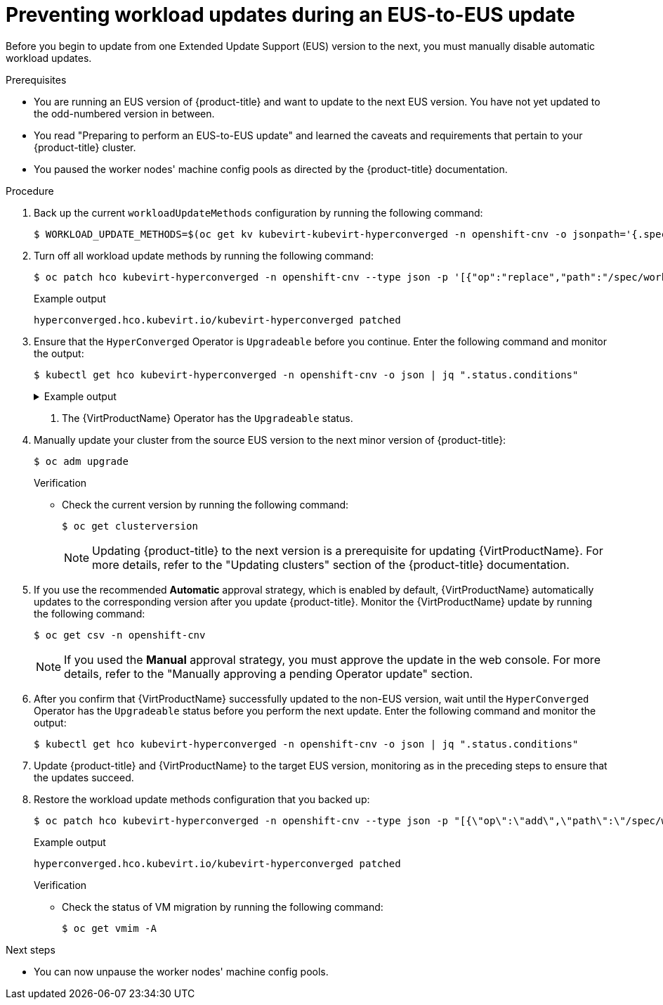 // Module included in the following assemblies:
//
// * virt/upgrading-virt.adoc

:_content-type: PROCEDURE
[id="virt-preventing-workload-updates-during-eus-update_{context}"]
= Preventing workload updates during an EUS-to-EUS update

Before you begin to update from one Extended Update Support (EUS) version to the next, you must manually disable automatic workload updates.

.Prerequisites

* You are running an EUS version of {product-title} and want to update to the next EUS version. You have not yet updated to the odd-numbered version in between.

* You read "Preparing to perform an EUS-to-EUS update" and learned the caveats and requirements that pertain to your {product-title} cluster.

* You paused the worker nodes' machine config pools as directed by the {product-title} documentation.

.Procedure

. Back up the current `workloadUpdateMethods` configuration by running the following command:
+
[source,terminal]
----
$ WORKLOAD_UPDATE_METHODS=$(oc get kv kubevirt-kubevirt-hyperconverged -n openshift-cnv -o jsonpath='{.spec.workloadUpdateStrategy.workloadUpdateMethods}')
----

. Turn off all workload update methods by running the following command:
+
[source,terminal]
----
$ oc patch hco kubevirt-hyperconverged -n openshift-cnv --type json -p '[{"op":"replace","path":"/spec/workloadUpdateStrategy/workloadUpdateMethods", "value":[]}]'
----
+
.Example output
[source,terminal]
----
hyperconverged.hco.kubevirt.io/kubevirt-hyperconverged patched
----

. Ensure that the `HyperConverged` Operator is `Upgradeable` before you continue. Enter the following command and monitor the output:
+
[source,terminal]
----
$ kubectl get hco kubevirt-hyperconverged -n openshift-cnv -o json | jq ".status.conditions"
----
+
.Example output
[%collapsible]
====
[source,json]
----
[
  {
    "lastTransitionTime": "2022-12-09T16:29:11Z",
    "message": "Reconcile completed successfully",
    "observedGeneration": 3,
    "reason": "ReconcileCompleted",
    "status": "True",
    "type": "ReconcileComplete"
  },
  {
    "lastTransitionTime": "2022-12-09T20:30:10Z",
    "message": "Reconcile completed successfully",
    "observedGeneration": 3,
    "reason": "ReconcileCompleted",
    "status": "True",
    "type": "Available"
  },
  {
    "lastTransitionTime": "2022-12-09T20:30:10Z",
    "message": "Reconcile completed successfully",
    "observedGeneration": 3,
    "reason": "ReconcileCompleted",
    "status": "False",
    "type": "Progressing"
  },
  {
    "lastTransitionTime": "2022-12-09T16:39:11Z",
    "message": "Reconcile completed successfully",
    "observedGeneration": 3,
    "reason": "ReconcileCompleted",
    "status": "False",
    "type": "Degraded"
  },
  {
    "lastTransitionTime": "2022-12-09T20:30:10Z",
    "message": "Reconcile completed successfully",
    "observedGeneration": 3,
    "reason": "ReconcileCompleted",
    "status": "True",
    "type": "Upgradeable" <1>
  }
]
----
====
<1> The {VirtProductName} Operator has the `Upgradeable` status.

. Manually update your cluster from the source EUS version to the next minor version of {product-title}:
+
[source,terminal]
+
----
$ oc adm upgrade
----
+
.Verification
* Check the current version by running the following command:
+
[source,terminal]
----
$ oc get clusterversion
----
+
[NOTE]
====
Updating {product-title} to the next version is a prerequisite for updating {VirtProductName}. For more details, refer to the "Updating clusters" section of the {product-title} documentation.
====

. If you use the recommended *Automatic* approval strategy, which is enabled by default, {VirtProductName} automatically updates to the corresponding version after you update {product-title}. Monitor the {VirtProductName} update by running the following command:
+
[source,terminal]
----
$ oc get csv -n openshift-cnv
----
+
[NOTE]
====
If you used the *Manual* approval strategy, you must approve the update in the web console. For more details, refer to the "Manually approving a pending Operator update" section.
====

. After you confirm that {VirtProductName} successfully updated to the non-EUS version, wait until the `HyperConverged` Operator has the `Upgradeable` status before you perform the next update. Enter the following command and monitor the output:
+
[source,terminal]
----
$ kubectl get hco kubevirt-hyperconverged -n openshift-cnv -o json | jq ".status.conditions"
----

. Update {product-title} and {VirtProductName} to the target EUS version, monitoring as in the preceding steps to ensure that the updates succeed.

. Restore the workload update methods configuration that you backed up:
+
[source,terminal]
----
$ oc patch hco kubevirt-hyperconverged -n openshift-cnv --type json -p "[{\"op\":\"add\",\"path\":\"/spec/workloadUpdateStrategy/workloadUpdateMethods\", \"value\":$WORKLOAD_UPDATE_METHODS}]"
----
+
.Example output
[source,terminal]
----
hyperconverged.hco.kubevirt.io/kubevirt-hyperconverged patched
----
+
.Verification

* Check the status of VM migration by running the following command:
+
[source,terminal]
----
$ oc get vmim -A
----

.Next steps

* You can now unpause the worker nodes' machine config pools.